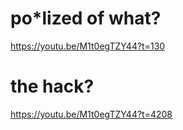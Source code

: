 * po*lized of what?
https://youtu.be/M1t0egTZY44?t=130

* the hack?
https://youtu.be/M1t0egTZY44?t=4208
